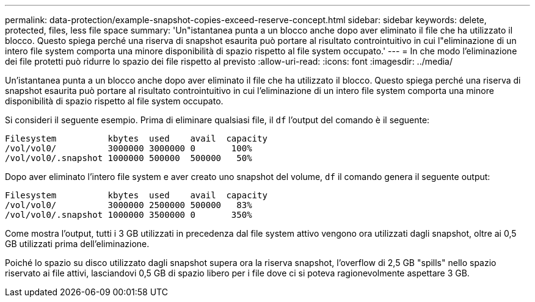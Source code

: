---
permalink: data-protection/example-snapshot-copies-exceed-reserve-concept.html 
sidebar: sidebar 
keywords: delete, protected, files, less file space 
summary: 'Un"istantanea punta a un blocco anche dopo aver eliminato il file che ha utilizzato il blocco. Questo spiega perché una riserva di snapshot esaurita può portare al risultato controintuitivo in cui l"eliminazione di un intero file system comporta una minore disponibilità di spazio rispetto al file system occupato.' 
---
= In che modo l'eliminazione dei file protetti può ridurre lo spazio dei file rispetto al previsto
:allow-uri-read: 
:icons: font
:imagesdir: ../media/


[role="lead"]
Un'istantanea punta a un blocco anche dopo aver eliminato il file che ha utilizzato il blocco. Questo spiega perché una riserva di snapshot esaurita può portare al risultato controintuitivo in cui l'eliminazione di un intero file system comporta una minore disponibilità di spazio rispetto al file system occupato.

Si consideri il seguente esempio. Prima di eliminare qualsiasi file, il `df` l'output del comando è il seguente:

[listing]
----

Filesystem          kbytes  used    avail  capacity
/vol/vol0/          3000000 3000000 0       100%
/vol/vol0/.snapshot 1000000 500000  500000   50%
----
Dopo aver eliminato l'intero file system e aver creato uno snapshot del volume, `df` il comando genera il seguente output:

[listing]
----

Filesystem          kbytes  used    avail  capacity
/vol/vol0/          3000000 2500000 500000   83%
/vol/vol0/.snapshot 1000000 3500000 0       350%
----
Come mostra l'output, tutti i 3 GB utilizzati in precedenza dal file system attivo vengono ora utilizzati dagli snapshot, oltre ai 0,5 GB utilizzati prima dell'eliminazione.

Poiché lo spazio su disco utilizzato dagli snapshot supera ora la riserva snapshot, l'overflow di 2,5 GB "spills" nello spazio riservato ai file attivi, lasciandovi 0,5 GB di spazio libero per i file dove ci si poteva ragionevolmente aspettare 3 GB.
